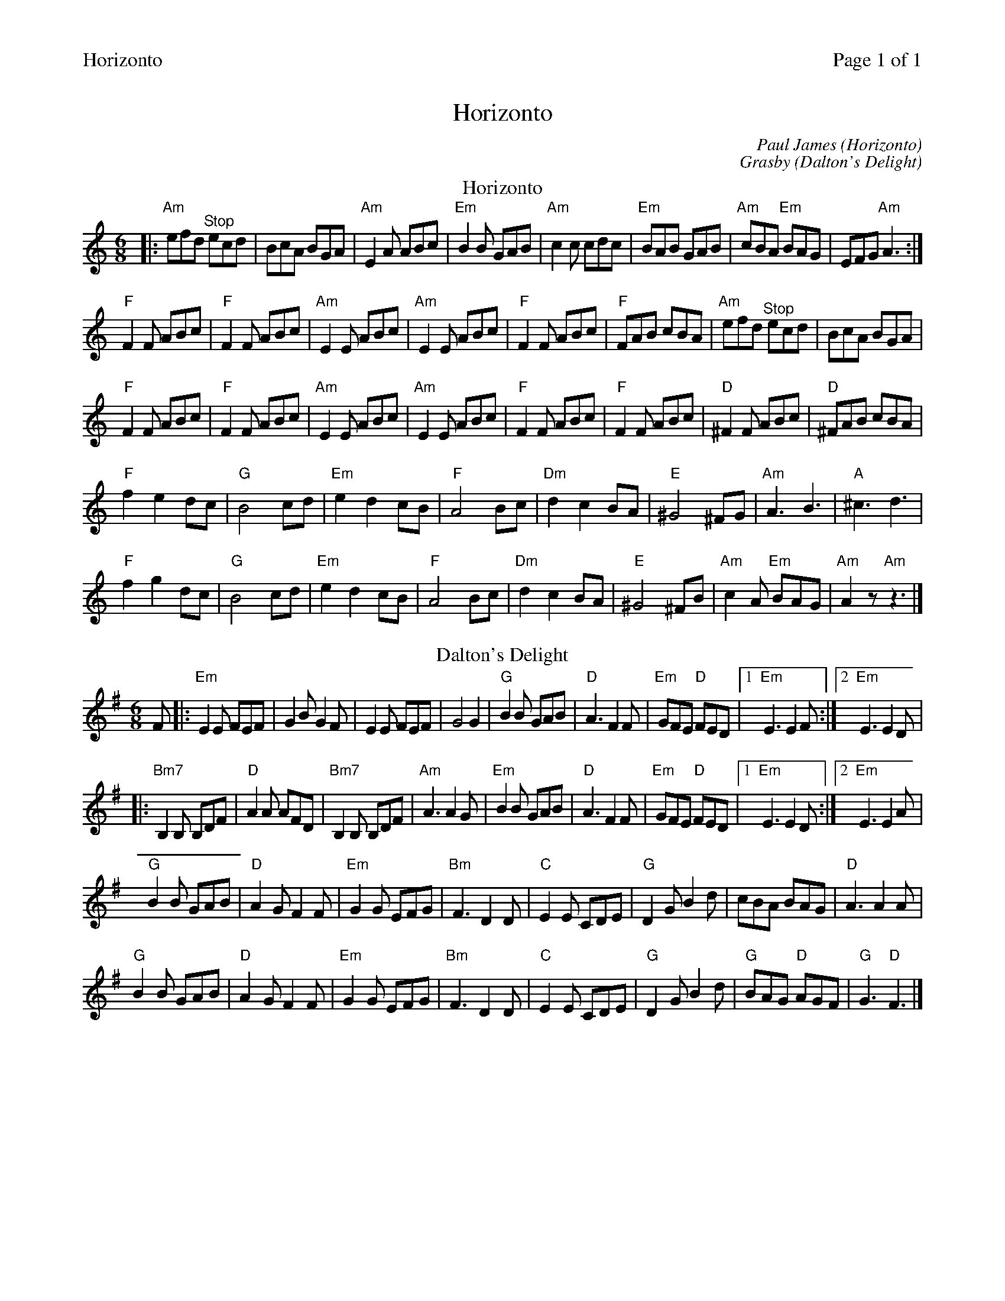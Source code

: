%%header "$T		Page $P of 1"
%%printparts 0
%%printtempo 0
X: 1
T:Horizonto
C:Paul James (Horizonto)
C:Grasby (Dalton's Delight)
M:6/8
L:1/8
P:A2B2
Q:1/4=180
R:jig 48
K:Am
%ALTO K:clef=alto middle=c
%BASS K:clef=bass middle=d
P:A
T:Horizonto
|: "Am"efd \
%%MIDI gchordoff
"^Stop"ecd | \
%%MIDI gchordon
BcA BGA | "Am"E2A ABc | "Em"B2B GAB | "Am"c2c cdc | "Em"BAB GAB | "Am"cBA "Em"BAG | EFG "Am"A3 :|
"F"F2F ABc | "F"F2F ABc | "Am"E2E ABc | "Am"E2E ABc | "F"F2F ABc | "F"FAB cBA |"Am"efd \
%%MIDI gchordoff
"^Stop"ecd | \
%%MIDI gchordon
BcA BGA |
"F"F2F ABc | "F"F2F ABc |"Am"E2E ABc | "Am"E2E ABc | "F"F2F ABc | "F"F2F ABc | "D"^F2F ABc | "D"^FAB cBA |
"F"f2 e2 dc | "G"B4 cd | "Em"e2 d2 cB | "F"A4 Bc | "Dm"d2 c2 BA | "E"^G4 ^FG | "Am"A3 B3 | "A"^c3 d3 |
"F"f2 g2 dc | "G"B4 cd | "Em"e2 d2 cB | "F"A4 Bc | "Dm"d2 c2 BA | "E"^G4 ^FB | "Am"c2A "Em"BAG | "Am"A2z "Am"z3 |]
P:B
T:Dalton's Delight
K:G
%ALTO K:clef=alto middle=C
%BASS K:clef=bass middle=d
F |: "Em"E2E FEF | G2B G2F | E2E FEF | G4G2 | "G"B2B GAB | "D"A3 F2F | "Em"GFE "D"FED |1 "Em"E3 E2F :|2 "Em"E3 E2D |
|: "Bm7"B,2B, B,DF | "D"A2A AFD | "Bm7"B,2B, B,DF | "Am"A3 A2G | "Em"B2B GAB | "D"A3 F2F | "Em"GFE "D"FED |1"Em"E3 E2D:|2 "Em"E3 E2A |
"G"B2B GAB | "D"A2G F2F | "Em"G2G EFG | "Bm"F3 D2D | "C"E2E CDE | "G"D2G B2d | cBA BAG | "D"A3 A2A |
"G"B2B GAB| "D"A2G F2F | "Em"G2G EFG | "Bm"F3 D2D | "C"E2E CDE | "G"D2G B2d | "G"BAG "D"AGF | "G"G3 "D"F3 |]

